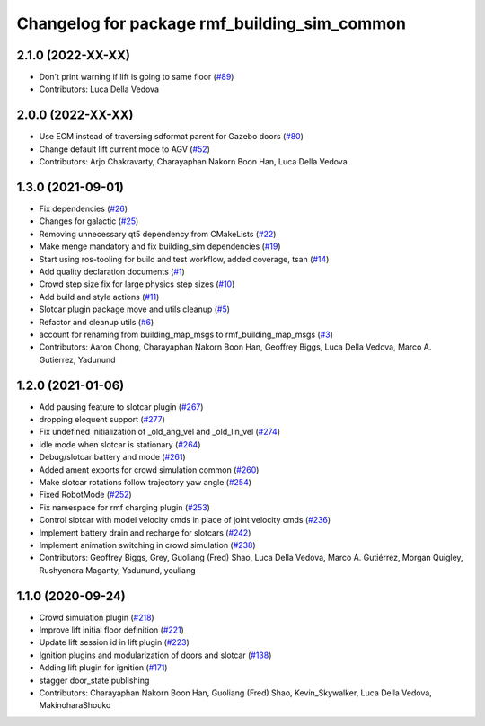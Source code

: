 ^^^^^^^^^^^^^^^^^^^^^^^^^^^^^^^^^^^^^^^^^^^^^^^^
Changelog for package rmf\_building\_sim\_common
^^^^^^^^^^^^^^^^^^^^^^^^^^^^^^^^^^^^^^^^^^^^^^^^

2.1.0 (2022-XX-XX)
------------------
* Don't print warning if lift is going to same floor (`#89 <https://github.com/open-rmf/rmf_simulation/pull/89>`_)
* Contributors: Luca Della Vedova

2.0.0 (2022-XX-XX)
------------------
* Use ECM instead of traversing sdformat parent for Gazebo doors (`#80 <https://github.com/open-rmf/rmf_simulation/pull/80>`_)
* Change default lift current mode to AGV (`#52 <https://github.com/open-rmf/rmf_simulation/pull/52>`_)
* Contributors: Arjo Chakravarty, Charayaphan Nakorn Boon Han, Luca Della Vedova

1.3.0 (2021-09-01)
------------------
* Fix dependencies (`#26 <https://github.com/open-rmf/rmf_simulation/issues/26>`_)
* Changes for galactic (`#25 <https://github.com/open-rmf/rmf_simulation/issues/25>`_)
* Removing unnecessary qt5 dependency from CMakeLists (`#22 <https://github.com/open-rmf/rmf_simulation/issues/22>`_)
* Make menge mandatory and fix building\_sim dependencies (`#19 <https://github.com/open-rmf/rmf_simulation/issues/19>`_)
* Start using ros-tooling for build and test workflow, added coverage, tsan (`#14 <https://github.com/open-rmf/rmf_simulation/issues/14>`_)
* Add quality declaration documents (`#1 <https://github.com/open-rmf/rmf_simulation/issues/1>`_)
* Crowd step size fix for large physics step sizes (`#10 <https://github.com/open-rmf/rmf_simulation/issues/10>`_)
* Add build and style actions (`#11 <https://github.com/open-rmf/rmf_simulation/issues/11>`_)
* Slotcar plugin package move and utils cleanup (`#5 <https://github.com/open-rmf/rmf_simulation/issues/5>`_)
* Refactor and cleanup utils (`#6 <https://github.com/open-rmf/rmf_simulation/issues/6>`_)
* account for renaming from building\_map\_msgs to rmf\_building\_map\_msgs (`#3 <https://github.com/open-rmf/rmf_simulation/issues/3>`_)
* Contributors: Aaron Chong, Charayaphan Nakorn Boon Han, Geoffrey Biggs, Luca Della Vedova, Marco A. Gutiérrez, Yadunund

1.2.0 (2021-01-06)
------------------
* Add pausing feature to slotcar plugin (`#267 <https://github.com/osrf/traffic_editor/pull/267>`_)
* dropping eloquent support (`#277 <https://github.com/osrf/traffic_editor/issues/277>`_)
* Fix undefined initialization of \_old\_ang\_vel and \_old\_lin\_vel (`#274 <https://github.com/osrf/traffic_editor/issues/274>`_)
* idle mode when slotcar is stationary (`#264 <https://github.com/osrf/traffic_editor/issues/264>`_)
* Debug/slotcar battery and mode (`#261 <https://github.com/osrf/traffic_editor/issues/261>`_)
* Added ament exports for crowd simulation common (`#260 <https://github.com/osrf/traffic_editor/issues/260>`_)
* Make slotcar rotations follow trajectory yaw angle (`#254 <https://github.com/osrf/traffic_editor/issues/254>`_)
* Fixed RobotMode (`#252 <https://github.com/osrf/traffic_editor/issues/252>`_)
* Fix namespace for rmf charging plugin (`#253 <https://github.com/osrf/traffic_editor/issues/253>`_)
* Control slotcar with model velocity cmds in place of joint velocity cmds (`#236 <https://github.com/osrf/traffic_editor/issues/236>`_)
* Implement battery drain and recharge for slotcars (`#242 <https://github.com/osrf/traffic_editor/issues/242>`_)
* Implement animation switching in crowd simulation (`#238 <https://github.com/osrf/traffic_editor/issues/238>`_)
* Contributors: Geoffrey Biggs, Grey, Guoliang (Fred) Shao, Luca Della Vedova, Marco A. Gutiérrez, Morgan Quigley, Rushyendra Maganty, Yadunund, youliang

1.1.0 (2020-09-24)
------------------
* Crowd simulation plugin (`#218 <https://github.com/osrf/traffic_editor/issues/218>`_)
* Improve lift initial floor definition (`#221 <https://github.com/osrf/traffic_editor/issues/221>`_)
* Update lift session id in lift plugin (`#223 <https://github.com/osrf/traffic_editor/issues/223>`_)
* Ignition plugins and modularization of doors and slotcar (`#138 <https://github.com/osrf/traffic_editor/issues/138>`_)
* Adding lift plugin for ignition (`#171 <https://github.com/osrf/traffic_editor/issues/171>`_)
* stagger door\_state publishing
* Contributors: Charayaphan Nakorn Boon Han, Guoliang (Fred) Shao, Kevin\_Skywalker, Luca Della Vedova, MakinoharaShouko

